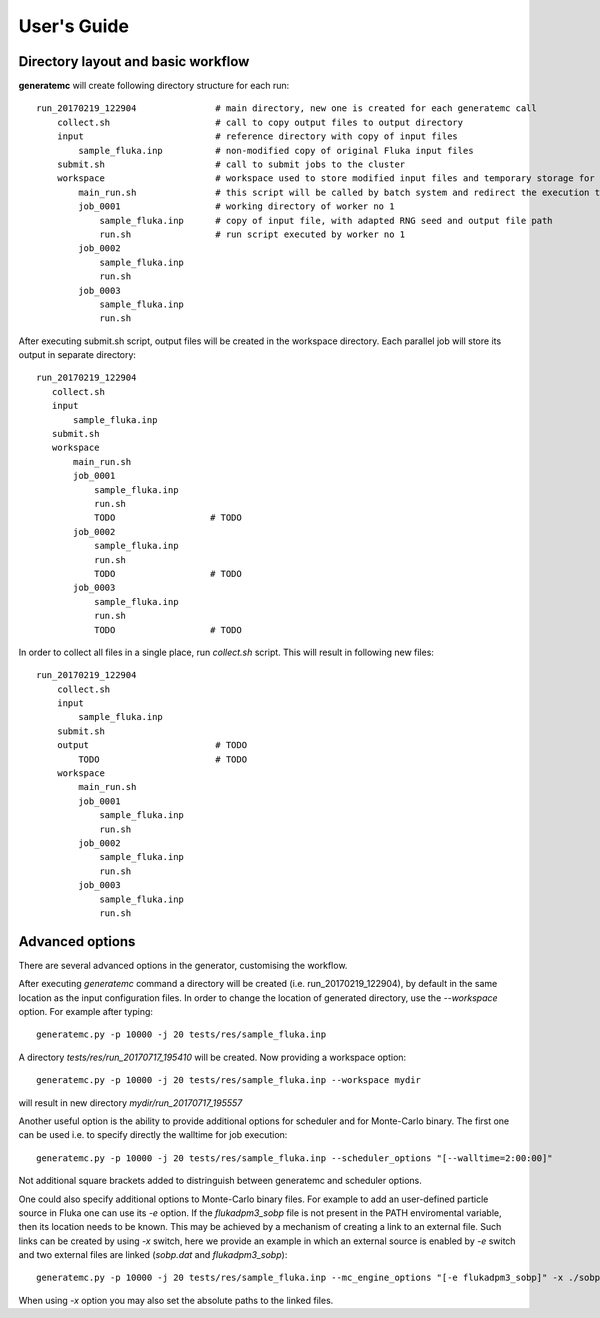 .. highlight:: bash

.. _user_guide:

.. role:: bash(code)
   :language: bash

User's Guide
============

Directory layout and basic workflow
-----------------------------------

**generatemc** will create following directory structure for each run::

    run_20170219_122904               # main directory, new one is created for each generatemc call
        collect.sh                    # call to copy output files to output directory
        input                         # reference directory with copy of input files
            sample_fluka.inp          # non-modified copy of original Fluka input files
        submit.sh                     # call to submit jobs to the cluster
        workspace                     # workspace used to store modified input files and temporary storage for output
            main_run.sh               # this script will be called by batch system and redirect the execution to specific worker
            job_0001                  # working directory of worker no 1
                sample_fluka.inp      # copy of input file, with adapted RNG seed and output file path
                run.sh                # run script executed by worker no 1
            job_0002
                sample_fluka.inp
                run.sh
            job_0003
                sample_fluka.inp
                run.sh

After executing submit.sh script, output files will be created in the workspace directory.
Each parallel job will store its output in separate directory::

     run_20170219_122904
        collect.sh
        input
            sample_fluka.inp
        submit.sh
        workspace
            main_run.sh
            job_0001
                sample_fluka.inp
                run.sh
                TODO                  # TODO
            job_0002
                sample_fluka.inp
                run.sh
                TODO                  # TODO
            job_0003
                sample_fluka.inp
                run.sh
                TODO                  # TODO



In order to collect all files in a single place,
run `collect.sh` script. This will result in following new files::

    run_20170219_122904
        collect.sh
        input
            sample_fluka.inp
        submit.sh
        output                        # TODO
            TODO                      # TODO
        workspace
            main_run.sh
            job_0001
                sample_fluka.inp
                run.sh
            job_0002
                sample_fluka.inp
                run.sh
            job_0003
                sample_fluka.inp
                run.sh

Advanced options
----------------

There are several advanced options in the generator, customising the workflow.

After executing `generatemc` command a directory will be created (i.e. run_20170219_122904), by default
in the same location as the input configuration files. In order to change the location of generated directory,
use the `--workspace` option. For example after typing::

   generatemc.py -p 10000 -j 20 tests/res/sample_fluka.inp

A directory `tests/res/run_20170717_195410` will be created. Now providing a workspace option::

   generatemc.py -p 10000 -j 20 tests/res/sample_fluka.inp --workspace mydir

will result in new directory `mydir/run_20170717_195557`



Another useful option is the ability to provide additional options for scheduler and for Monte-Carlo binary.
The first one can be used i.e. to specify directly the walltime for job execution::

   generatemc.py -p 10000 -j 20 tests/res/sample_fluka.inp --scheduler_options "[--walltime=2:00:00]"

Not additional square brackets added to distringuish between generatemc and scheduler options.


One could also specify additional options to Monte-Carlo binary files. For example to add an user-defined
particle source in Fluka one can use its `-e` option. If the `flukadpm3_sobp` file is not present
in the PATH enviromental variable, then its location needs to be known. This may
be achieved by a mechanism of creating a link to an external file. Such links
can be created by using `-x` switch, here we provide an example in which
an external source is enabled by `-e` switch and two external files are linked (`sobp.dat` and `flukadpm3_sobp`)::

   generatemc.py -p 10000 -j 20 tests/res/sample_fluka.inp --mc_engine_options "[-e flukadpm3_sobp]" -x ./sobp.dat ./flukadpm3_sobp

When using `-x` option you may also set the absolute paths to the linked files.